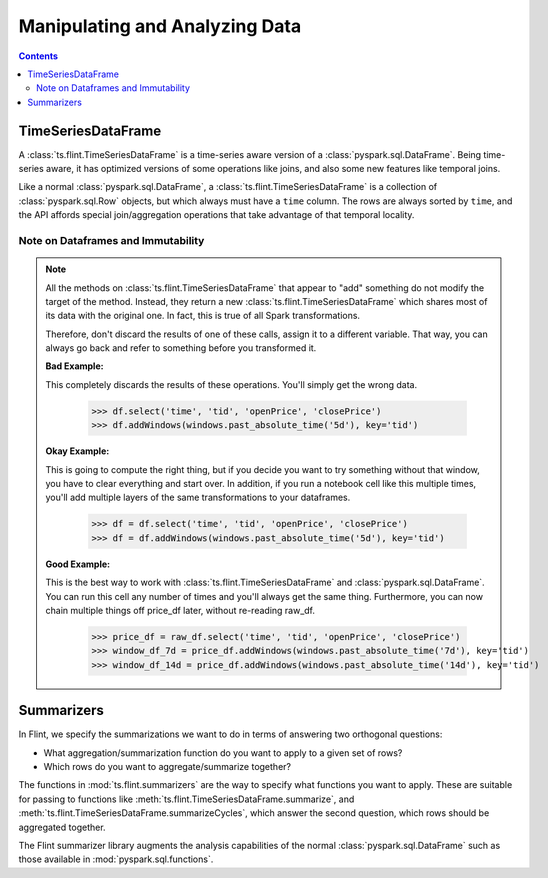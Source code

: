 ======================================================
 Manipulating and Analyzing Data
======================================================

.. contents::

.. _ts_flint_TimeSeriesDataFrame:

TimeSeriesDataFrame
-------------------

A :class:`ts.flint.TimeSeriesDataFrame` is a time-series
aware version of a :class:`pyspark.sql.DataFrame`.  Being time-series aware, it
has optimized versions of some operations like joins, and also some
new features like temporal joins.

Like a normal :class:`pyspark.sql.DataFrame`, a
:class:`ts.flint.TimeSeriesDataFrame` is a collection of
:class:`pyspark.sql.Row` objects, but which always must have a ``time``
column.  The rows are always sorted by ``time``, and the API affords
special join/aggregation operations that take advantage of that
temporal locality.


.. _dataframes_and_immutability:

Note on Dataframes and Immutability
```````````````````````````````````

.. note::

   All the methods on :class:`ts.flint.TimeSeriesDataFrame`
   that appear to "add" something do not modify the target of the
   method.  Instead, they return a new
   :class:`ts.flint.TimeSeriesDataFrame` which shares most of
   its data with the original one.  In fact, this is true of all Spark
   transformations.

   Therefore, don't discard the results of one of these calls, assign
   it to a different variable.  That way, you can always go back and
   refer to something before you transformed it.

   **Bad Example:**

   This completely discards the results of these operations.  You'll
   simply get the wrong data.

       >>> df.select('time', 'tid', 'openPrice', 'closePrice')
       >>> df.addWindows(windows.past_absolute_time('5d'), key='tid')

   **Okay Example:**

   This is going to compute the right thing, but if you decide you
   want to try something without that window, you have to clear
   everything and start over.  In addition, if you run a notebook cell
   like this multiple times, you'll add multiple layers of the same
   transformations to your dataframes.

       >>> df = df.select('time', 'tid', 'openPrice', 'closePrice')
       >>> df = df.addWindows(windows.past_absolute_time('5d'), key='tid')

   **Good Example:**

   This is the best way to work with
   :class:`ts.flint.TimeSeriesDataFrame` and
   :class:`pyspark.sql.DataFrame`.  You can run this cell any number of
   times and you'll always get the same thing.  Furthermore, you can
   now chain multiple things off price_df later, without re-reading
   raw_df.

       >>> price_df = raw_df.select('time', 'tid', 'openPrice', 'closePrice')
       >>> window_df_7d = price_df.addWindows(windows.past_absolute_time('7d'), key='tid')
       >>> window_df_14d = price_df.addWindows(windows.past_absolute_time('14d'), key='tid')


Summarizers
-----------

In Flint, we specify the summarizations we want
to do in terms of answering two orthogonal questions:

- What aggregation/summarization function do you want to apply to a
  given set of rows?
- Which rows do you want to aggregate/summarize together?

The functions in :mod:`ts.flint.summarizers` are the way to
specify what functions you want to apply.  These are suitable for
passing to functions like
:meth:`ts.flint.TimeSeriesDataFrame.summarize`, and
:meth:`ts.flint.TimeSeriesDataFrame.summarizeCycles`,
which answer the second question, which rows should be aggregated
together.

The Flint summarizer library augments the analysis capabilities of
the normal :class:`pyspark.sql.DataFrame` such as those available in
:mod:`pyspark.sql.functions`.
